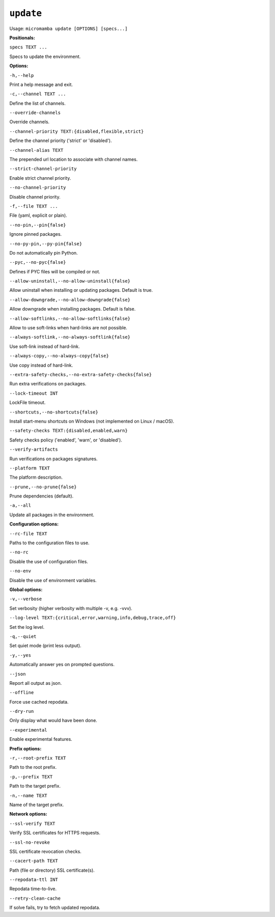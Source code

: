 .. _commands_micromamba/update:

``update``
===========

Usage: ``micromamba update [OPTIONS] [specs...]``


**Positionals:**

``specs TEXT ...``

Specs to update the environment.


**Options:**

``-h,--help``

Print a help message and exit.

``-c,--channel TEXT ...``

Define the list of channels.

``--override-channels``

Override channels.

``--channel-priority TEXT:{disabled,flexible,strict}``

Define the channel priority ('strict' or 'disabled').

``--channel-alias TEXT``

The prepended url location to associate with channel names.

``--strict-channel-priority``

Enable strict channel priority.

``--no-channel-priority``

Disable channel priority.

``-f,--file TEXT ...``

File (yaml, explicit or plain).

``--no-pin,--pin{false}``

Ignore pinned packages.

``--no-py-pin,--py-pin{false}``

Do not automatically pin Python.

``--pyc,--no-pyc{false}``

Defines if PYC files will be compiled or not.

``--allow-uninstall,--no-allow-uninstall{false}``

Allow uninstall when installing or updating packages. Default is true.

``--allow-downgrade,--no-allow-downgrade{false}``

Allow downgrade when installing packages. Default is false.

``--allow-softlinks,--no-allow-softlinks{false}``

Allow to use soft-links when hard-links are not possible.

``--always-softlink,--no-always-softlink{false}``

Use soft-link instead of hard-link.

``--always-copy,--no-always-copy{false}``

Use copy instead of hard-link.

``--extra-safety-checks,--no-extra-safety-checks{false}``

Run extra verifications on packages.

``--lock-timeout INT``

LockFile timeout.

``--shortcuts,--no-shortcuts{false}``

Install start-menu shortcuts on Windows (not implemented on Linux / macOS).

``--safety-checks TEXT:{disabled,enabled,warn}``

Safety checks policy ('enabled', 'warn', or 'disabled').

``--verify-artifacts``

Run verifications on packages signatures.

``--platform TEXT``

The platform description.

``--prune,--no-prune{false}``

Prune dependencies (default).

``-a,--all``

Update all packages in the environment.


**Configuration options:**

``--rc-file TEXT``

Paths to the configuration files to use.

``--no-rc``

Disable the use of configuration files.

``--no-env``

Disable the use of environment variables.


**Global options:**

``-v,--verbose``

Set verbosity (higher verbosity with multiple -v, e.g. -vvv).

``--log-level TEXT:{critical,error,warning,info,debug,trace,off}``

Set the log level.

``-q,--quiet``

Set quiet mode (print less output).

``-y,--yes``

Automatically answer yes on prompted questions.

``--json``

Report all output as json.

``--offline``

Force use cached repodata.

``--dry-run``

Only display what would have been done.

``--experimental``

Enable experimental features.


**Prefix options:**

``-r,--root-prefix TEXT``

Path to the root prefix.

``-p,--prefix TEXT``

Path to the target prefix.

``-n,--name TEXT``

Name of the target prefix.


**Network options:**

``--ssl-verify TEXT``

Verify SSL certificates for HTTPS requests.

``--ssl-no-revoke``

SSL certificate revocation checks.

``--cacert-path TEXT``

Path (file or directory) SSL certificate(s).

``--repodata-ttl INT``

Repodata time-to-live.

``--retry-clean-cache``

If solve fails, try to fetch updated repodata.
